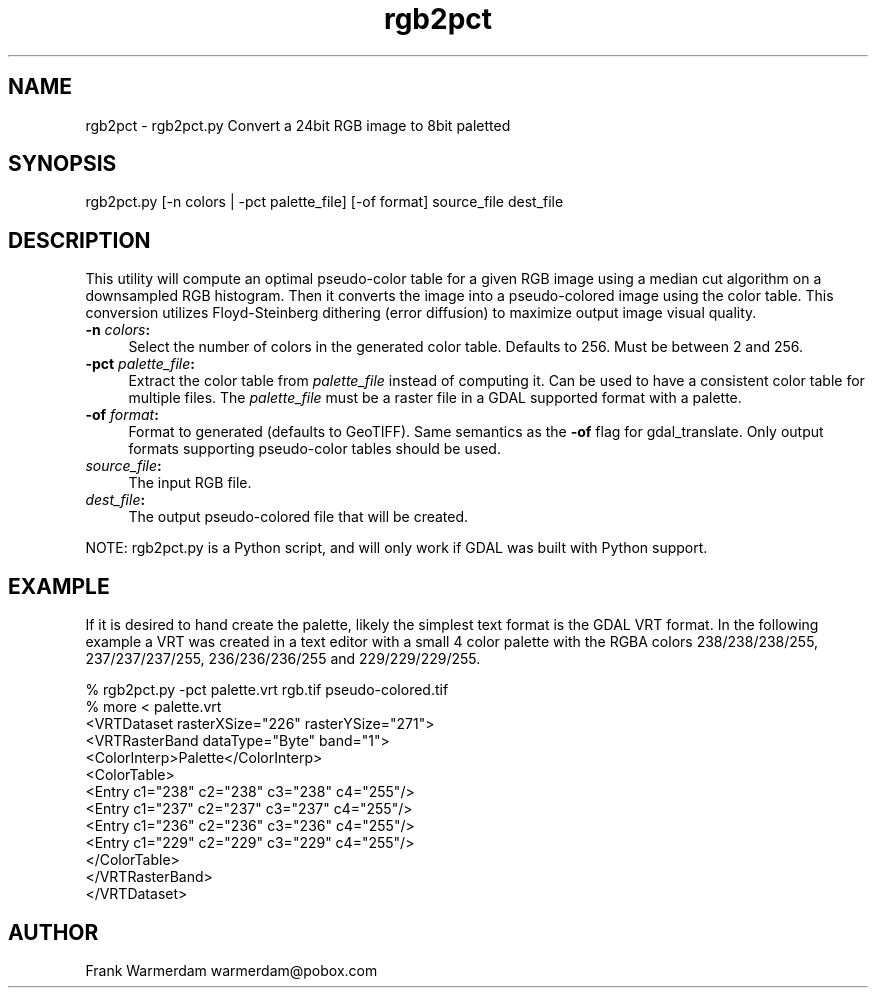 .TH "rgb2pct" 1 "Sun Jul 3 2016" "GDAL" \" -*- nroff -*-
.ad l
.nh
.SH NAME
rgb2pct \- rgb2pct\&.py 
Convert a 24bit RGB image to 8bit paletted
.SH "SYNOPSIS"
.PP
.PP
.nf
rgb2pct.py [-n colors | -pct palette_file] [-of format] source_file dest_file
.fi
.PP
.SH "DESCRIPTION"
.PP
This utility will compute an optimal pseudo-color table for a given RGB image using a median cut algorithm on a downsampled RGB histogram\&. Then it converts the image into a pseudo-colored image using the color table\&. This conversion utilizes Floyd-Steinberg dithering (error diffusion) to maximize output image visual quality\&.
.PP
.IP "\fB\fB-n\fP \fIcolors\fP:\fP" 1c
Select the number of colors in the generated color table\&. Defaults to 256\&. Must be between 2 and 256\&.  
.IP "\fB\fB-pct\fP \fIpalette_file\fP:\fP" 1c
Extract the color table from \fIpalette_file\fP instead of computing it\&. Can be used to have a consistent color table for multiple files\&. The \fIpalette_file\fP must be a raster file in a GDAL supported format with a palette\&. 
.IP "\fB\fB-of\fP \fIformat\fP:\fP" 1c
Format to generated (defaults to GeoTIFF)\&. Same semantics as the \fB-of\fP flag for gdal_translate\&. Only output formats supporting pseudo-color tables should be used\&.  
.IP "\fB\fIsource_file\fP:\fP" 1c
The input RGB file\&.  
.IP "\fB\fIdest_file\fP:\fP" 1c
The output pseudo-colored file that will be created\&. 
.PP
.PP
NOTE: rgb2pct\&.py is a Python script, and will only work if GDAL was built with Python support\&.
.SH "EXAMPLE"
.PP
If it is desired to hand create the palette, likely the simplest text format is the GDAL VRT format\&. In the following example a VRT was created in a text editor with a small 4 color palette with the RGBA colors 238/238/238/255, 237/237/237/255, 236/236/236/255 and 229/229/229/255\&.
.PP
.PP
.nf
% rgb2pct.py -pct palette.vrt rgb.tif pseudo-colored.tif
% more < palette.vrt
<VRTDataset rasterXSize="226" rasterYSize="271">
  <VRTRasterBand dataType="Byte" band="1">
    <ColorInterp>Palette</ColorInterp>
    <ColorTable>
      <Entry c1="238" c2="238" c3="238" c4="255"/>
      <Entry c1="237" c2="237" c3="237" c4="255"/>
      <Entry c1="236" c2="236" c3="236" c4="255"/>
      <Entry c1="229" c2="229" c3="229" c4="255"/>
    </ColorTable>
  </VRTRasterBand>
</VRTDataset> 
.fi
.PP
.SH "AUTHOR"
.PP
Frank Warmerdam warmerdam@pobox.com 
